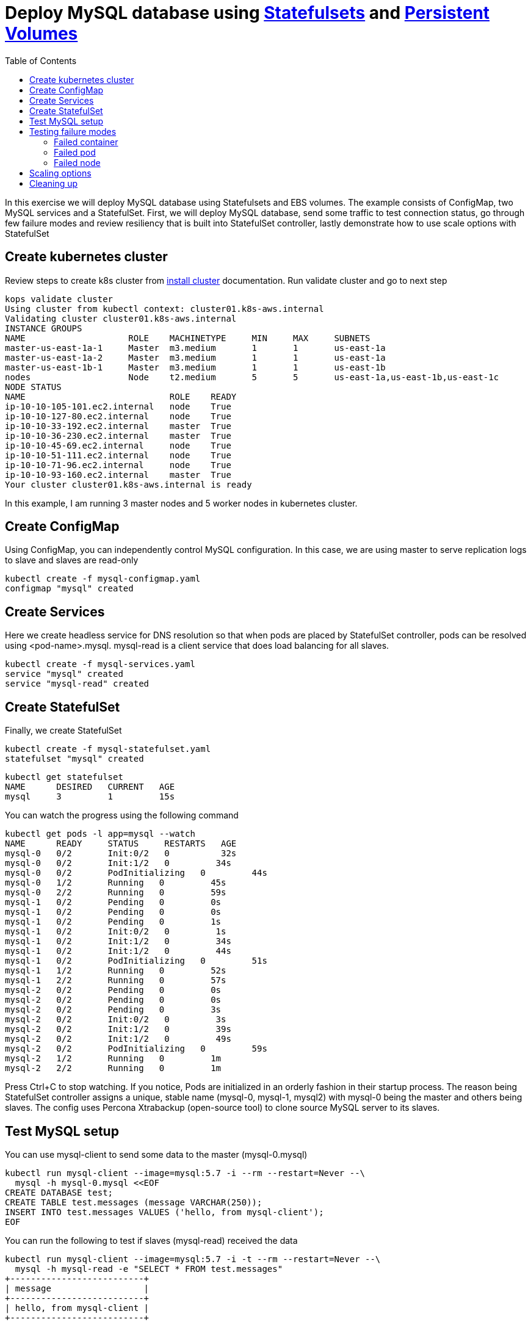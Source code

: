 :toc:

= Deploy MySQL database using https://kubernetes.io/docs/concepts/abstractions/controllers/statefulsets/[Statefulsets] and https://kubernetes.io/docs/concepts/storage/persistent-volumes/[Persistent Volumes]

In this exercise we will deploy MySQL database using Statefulsets and EBS volumes. The example
consists of ConfigMap, two MySQL services and a StatefulSet. First, we will deploy MySQL database,
send some traffic to test connection status, go through few failure modes and review resiliency that
is built into StatefulSet controller, lastly demonstrate how to use scale options with StatefulSet


== Create kubernetes cluster

Review steps to create k8s cluster from
https://github.com/arun-gupta/kubernetes-aws-workshop/blob/master/install-clusters/README.adoc#create-kubernetes-cluster[install cluster]
documentation. Run validate cluster and go to next step

  kops validate cluster
  Using cluster from kubectl context: cluster01.k8s-aws.internal
  Validating cluster cluster01.k8s-aws.internal
  INSTANCE GROUPS
  NAME			ROLE	MACHINETYPE	MIN	MAX	SUBNETS
  master-us-east-1a-1	Master	m3.medium	1	1	us-east-1a
  master-us-east-1a-2	Master	m3.medium	1	1	us-east-1a
  master-us-east-1b-1	Master	m3.medium	1	1	us-east-1b
  nodes			Node	t2.medium	5	5	us-east-1a,us-east-1b,us-east-1c
  NODE STATUS
  NAME				ROLE	READY
  ip-10-10-105-101.ec2.internal	node	True
  ip-10-10-127-80.ec2.internal	node	True
  ip-10-10-33-192.ec2.internal	master	True
  ip-10-10-36-230.ec2.internal	master	True
  ip-10-10-45-69.ec2.internal	node	True
  ip-10-10-51-111.ec2.internal	node	True
  ip-10-10-71-96.ec2.internal	node	True
  ip-10-10-93-160.ec2.internal	master	True
  Your cluster cluster01.k8s-aws.internal is ready

In this example, I am running 3 master nodes and 5 worker nodes in kubernetes cluster.

== Create ConfigMap

Using ConfigMap, you can independently control MySQL configuration. In this case, we are
using master to serve replication logs to slave and slaves are read-only

  kubectl create -f mysql-configmap.yaml
  configmap "mysql" created

== Create Services

Here we create headless service for DNS resolution so that when pods are placed by StatefulSet
controller, pods can be resolved using <pod-name>.mysql. mysql-read is a client service that
does load balancing for all slaves.

  kubectl create -f mysql-services.yaml
  service "mysql" created
  service "mysql-read" created

== Create StatefulSet

Finally, we create StatefulSet

  kubectl create -f mysql-statefulset.yaml
  statefulset "mysql" created

  kubectl get statefulset
  NAME      DESIRED   CURRENT   AGE
  mysql     3         1         15s

You can watch the progress using the following command

  kubectl get pods -l app=mysql --watch
  NAME      READY     STATUS     RESTARTS   AGE
  mysql-0   0/2       Init:0/2   0          32s
  mysql-0   0/2       Init:1/2   0         34s
  mysql-0   0/2       PodInitializing   0         44s
  mysql-0   1/2       Running   0         45s
  mysql-0   2/2       Running   0         59s
  mysql-1   0/2       Pending   0         0s
  mysql-1   0/2       Pending   0         0s
  mysql-1   0/2       Pending   0         1s
  mysql-1   0/2       Init:0/2   0         1s
  mysql-1   0/2       Init:1/2   0         34s
  mysql-1   0/2       Init:1/2   0         44s
  mysql-1   0/2       PodInitializing   0         51s
  mysql-1   1/2       Running   0         52s
  mysql-1   2/2       Running   0         57s
  mysql-2   0/2       Pending   0         0s
  mysql-2   0/2       Pending   0         0s
  mysql-2   0/2       Pending   0         3s
  mysql-2   0/2       Init:0/2   0         3s
  mysql-2   0/2       Init:1/2   0         39s
  mysql-2   0/2       Init:1/2   0         49s
  mysql-2   0/2       PodInitializing   0         59s
  mysql-2   1/2       Running   0         1m
  mysql-2   2/2       Running   0         1m

Press Ctrl+C to stop watching. If you notice, Pods are initialized in an orderly fashion in their
startup process. The reason being StatefulSet controller assigns a unique, stable name (mysql-0,
mysql-1, mysql2) with mysql-0 being the master and others being slaves. The config uses Percona
Xtrabackup (open-source tool) to clone source MySQL server to its slaves.

== Test MySQL setup

You can use mysql-client to send some data to the master (mysql-0.mysql)

  kubectl run mysql-client --image=mysql:5.7 -i --rm --restart=Never --\
    mysql -h mysql-0.mysql <<EOF
  CREATE DATABASE test;
  CREATE TABLE test.messages (message VARCHAR(250));
  INSERT INTO test.messages VALUES ('hello, from mysql-client');
  EOF

You can run the following to test if slaves (mysql-read) received the data

  kubectl run mysql-client --image=mysql:5.7 -i -t --rm --restart=Never --\
    mysql -h mysql-read -e "SELECT * FROM test.messages"
  +--------------------------+
  | message                  |
  +--------------------------+
  | hello, from mysql-client |
  +--------------------------+

To test load balancing across slaves, you can run the following command

  kubectl run mysql-client-loop --image=mysql:5.7 -i -t --rm --restart=Never --\
  >   bash -ic "while sleep 1; do mysql -h mysql-read -e 'SELECT @@server_id,NOW()'; done"

  +-------------+---------------------+
  | @@server_id | NOW()               |
  +-------------+---------------------+
  |         100 | 2017-10-03 16:10:25 |
  +-------------+---------------------+
  +-------------+---------------------+
  | @@server_id | NOW()               |
  +-------------+---------------------+
  |         101 | 2017-10-03 16:10:26 |
  +-------------+---------------------+
  +-------------+---------------------+
  | @@server_id | NOW()               |
  +-------------+---------------------+
  |         102 | 2017-10-03 16:10:27 |
  +-------------+---------------------+
  +-------------+---------------------+
  | @@server_id | NOW()               |
  +-------------+---------------------+
  |         101 | 2017-10-03 16:10:28 |
  +-------------+---------------------+

Press Ctrl+C to stop the loop. You can leave this open in a separate window while you run
failure modes

== Testing failure modes

Here we will run few tests with different failure modes. First, we will simulate for an unstable
container, second we will review StatefulSet controller in action for Pod downtime and node downtime

=== Failed container

MySQL container uses readiness probe by running 'mysql -h 127.0.0.1 -e 'SELECT 1'' on the server
to make sure MySQL server is still active.

Run this command to simulate MySQL as being unresponsive

  kubectl exec mysql-2 -c mysql -- mv /usr/bin/mysql.off /usr/bin/mysql

You can check if the container is healthy

  kubectl get pod mysql-2
  NAME      READY     STATUS    RESTARTS   AGE
  mysql-2   1/2       Running   0          12m

mysql-read load balancer detects failures like this and takes action by not sending traffic to
failed containers. You can check this if you have the loop running in separate window

Revert back to its initial state

  kubectl exec mysql-2 -c mysql -- mv /usr/bin/mysql.off /usr/bin/mysql

=== Failed pod

To simulate failed Pods, you can run delete pod

  kubectl delete pod mysql-2
  pod "mysql-2" deleted
  kubectl get pod mysql-2
  NAME      READY     STATUS        RESTARTS   AGE
  mysql-2   2/2       Terminating   0          14m

StatefulSet controller recognizes failed pods and creates a new one with same name and link to same
PersistentVolumeClaim.

=== Failed node

You can simulate node downtime by issuing drain. In order to determine which node to drain, run
this command

  kubectl get pod mysql-2 -o wide
  NAME      READY     STATUS    RESTARTS   AGE       IP           NODE
  mysql-2   2/2       Running   0          21s       100.96.7.3   ip-10-10-71-96.ec2.internal

Drain the node

  kubectl drain ip-10-10-71-96.ec2.internal --force --delete-local-data --ignore-daemonsets
  node "ip-10-10-71-96.ec2.internal" cordoned
  WARNING: Deleting pods with local storage: mysql-2; Deleting pods not managed by ReplicationController, ReplicaSet, Job, DaemonSet or StatefulSet: kube-proxy-ip-10-10-71-96.ec2.internal
  pod "mysql-2" evicted
  node "ip-10-10-71-96.ec2.internal" drained

Now you can watch Pod reschedules

  kubectl get pod mysql-2 -o wide --watch

This could be a bug in StatefulSet but my pod was failing to reschedule. The reason was, there
was no other nodes running in the AZ where the original node failed. The EBS volume was failing to
to attach to other nodes because of different AZ restriction. To mitigate this issue, I
manually scaled the nodes to 6 which resulted in an additional node being available in that AZ.
Your scenario could be different and may not need this step

Edit number of nodes to '6' if you run into 'Pending' issue

  kops edit ig nodes
  # review and commit changes
  kops update cluster --yes

You can also watch the progress of pod reschedule

  kubectl get pod mysql-2 -o wide --watch
  NAME      READY     STATUS    RESTARTS   AGE       IP        NODE
  mysql-2   0/2       Pending   0          1m        <none>    <none>
  mysql-2   0/2       Pending   0         4m        <none>    ip-10-10-87-59.ec2.internal
  mysql-2   0/2       Init:0/2   0         4m        <none>    ip-10-10-87-59.ec2.internal
  mysql-2   0/2       Init:1/2   0         4m        100.96.8.2   ip-10-10-87-59.ec2.internal
  mysql-2   0/2       PodInitializing   0         4m        100.96.8.2   ip-10-10-87-59.ec2.internal
  mysql-2   1/2       Running   0         4m        100.96.8.2   ip-10-10-87-59.ec2.internal
  mysql-2   2/2       Running   0         4m        100.96.8.2   ip-10-10-87-59.ec2.internal

Let's put the previous node back into normal state

  kubectl uncordon ip-10-10-71-96.ec2.internal
  node "ip-10-10-71-96.ec2.internal" uncordoned

== Scaling options

You can easily scale the number of slaves by running simple command

  kubectl scale statefulset mysql  --replicas=5

Of course, you can watch the progress of scaling

  kubectl get pods -l app=mysql --watch

You can also verify if the slaves have the same data set

  kubectl run mysql-client --image=mysql:5.7 -i -t --rm --restart=Never --\
  mysql -h mysql-3.mysql -e "SELECT * FROM test.messages"
  +--------------------------+
  | message                  |
  +--------------------------+
  | hello, from mysql-client |
  +--------------------------+

You can scale in by using this command

  kubectl scale statefulset mysql --replicas=3
  statefulset "mysql" scaled

Note that, scale in doesn't delete the data or PVCs attached to the Pods. You have to delete
them manually

  kubectl delete pvc data-mysql-3
  kubectl delete pvc data-mysql-4

== Cleaning up

First delete the StatefulSet. This also terminates the Pods

  kubectl delete statefulset mysql

Verify there are no more pods running

  kubectl get pods -l app=mysql

Delete ConfigMap, Service, PVC

  kubectl delete configmap,service,pvc -l app=mysql

See https://github.com/arun-gupta/kubernetes-aws-workshop/tree/master/install-cluster#terminate-cluster[terminate cluster]
section for deleting cluster resources
